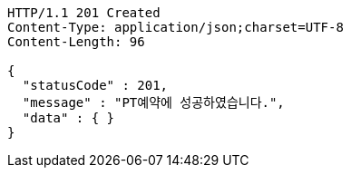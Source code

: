[source,http,options="nowrap"]
----
HTTP/1.1 201 Created
Content-Type: application/json;charset=UTF-8
Content-Length: 96

{
  "statusCode" : 201,
  "message" : "PT예약에 성공하였습니다.",
  "data" : { }
}
----
